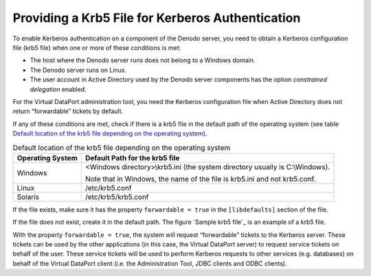 =================================================
Providing a Krb5 File for Kerberos Authentication
=================================================

To enable Kerberos authentication on a component of the Denodo server, you need to obtain 
a Kerberos configuration file (krb5 file) when one or more of these conditions is met:

-  The host where the Denodo server runs does not belong to a Windows domain.
-  The Denodo server runs on Linux.
-  The user account in Active Directory used by the Denodo server components has the option 
   *constrained delegation* enabled.

For the Virtual DataPort administration tool, you need the Kerberos configuration file when 
Active Directory does not return “forwardable” tickets by default.

If any of these conditions are met, check if there is a krb5 file in the
default path of the operating system (see table `Default location of the
krb5 file depending on the operating system`_).


.. table:: Default location of the krb5 file depending on the operating system
   :name: Default location of the krb5 file depending on the operating system

   +-------------------+-------------------------------------------------------+
   | Operating System  | Default Path for the krb5 file                        |
   +===================+=======================================================+
   | Windows           | <Windows directory>\\krb5.ini (the system directory   |
   |                   | usually is C:\\Windows).                              |
   |                   |                                                       |
   |                   | Note that in Windows, the name of the file is         |
   |                   | krb5.ini and not krb5.conf.                           |
   +-------------------+-------------------------------------------------------+
   | Linux             | /etc/krb5.conf                                        |
   +-------------------+-------------------------------------------------------+
   | Solaris           | /etc/krb5/krb5.conf                                   |
   +-------------------+-------------------------------------------------------+


If the file exists, make sure it has the property ``forwardable = true``
in the ``[libdefaults]`` section of the file.

If the file does not exist, create it in the default path. The figure
`Sample krb5 file`_ is an example of a krb5 file.

 
.. code-block:: dosini
   :caption: Sample krb5 file
   :name: Sample krb5 file
   
   [libdefaults]
       default_realm = CONTOSO.COM
       forwardable = true

   [realms]
   CONTOSO.COM = {
       kdc = dc-01.contoso.com
       default_domain = CONTOSO.COM
   }

   [domain_realm]
       .contoso.com = CONTOSO.COM

With the property ``forwardable = true``, the system will request “forwardable” tickets 
to the Kerberos server. These tickets can be used by the other applications (in this case, 
the Virtual DataPort server) to request service tickets on behalf of the user. These 
service tickets will be used to perform Kerberos requests to other services (e.g. databases) 
on behalf of the Virtual DataPort client (i.e. the Administration Tool, JDBC clients 
and ODBC clients).
